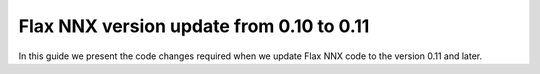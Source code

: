 Flax NNX version update from 0.10 to 0.11
#########################################

In this guide we present the code changes required when we update Flax NNX code to the version 0.11 and later.

